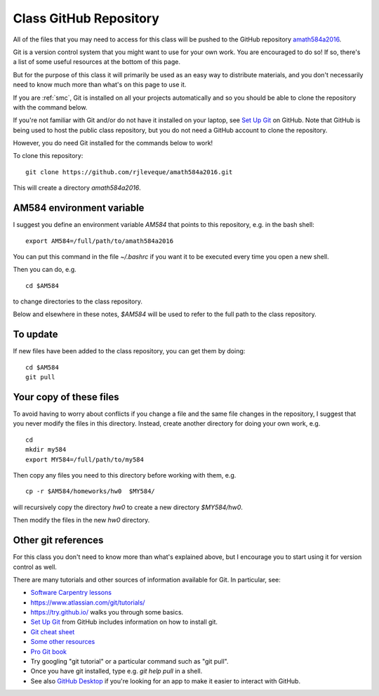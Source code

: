 
.. _class_repos:

Class GitHub Repository
=======================

All of the files that you may need to access for this class will be pushed
to the GitHub repository `amath584a2016
<https://github.com/rjleveque/amath584a2016>`_.

Git is a version control system that you might want to use for your own
work. You are encouraged to do so!  If so, there's a list of some useful
resources at the bottom of this page.

But for the purpose of this class it
will primarily be used as an easy way to distribute materials, and you don't
necessarily need to know much more than what's on this page to use it.  

If you are :ref:`smc`, Git is installed on all your projects 
automatically and so you should be able to clone the repository with the
command below.

If you're not familiar with Git and/or do not have it installed on your
laptop, see `Set Up Git <https://help.github.com/articles/set-up-git/>`_ on
GitHub.  Note that GitHub is being used to host the public class repository, but
you do not need a GitHub account to clone the repository.

However, you do need Git installed for the commands below to work!

To clone this repository::

    git clone https://github.com/rjleveque/amath584a2016.git

This will create a directory `amath584a2016`.  

AM584 environment variable
--------------------------

I suggest you define an environment variable `AM584` that points to this
repository, e.g. in the bash shell::

    export AM584=/full/path/to/amath584a2016

You can put this command in the file `~/.bashrc` if you want it to be
executed every time you open a new shell.  

Then you can do, e.g. ::

    cd $AM584

to change directories to the class repository.

Below and elsewhere in these notes, `$AM584` will be used to refer to the
full path to the class repository.

To update
---------

If new files have been added to the class repository, you can get them by
doing::

    cd $AM584
    git pull

Your copy of these files
------------------------

To avoid having to worry about
conflicts if you change a file and the same file changes in the repository,
I suggest that you never modify the files in this directory.  Instead, 
create another directory for doing your own work, e.g. ::

    cd
    mkdir my584
    export MY584=/full/path/to/my584

Then copy any files you need to this directory before working with them, e.g. ::

    cp -r $AM584/homeworks/hw0  $MY584/

will recursively copy the directory `hw0` to create a new directory `$MY584/hw0`.

Then modify the files in the new `hw0` directory.


Other git references
--------------------

For this class you don't need to know more than what's explained above, but
I encourage you to start using it for version control as well.

There are many tutorials and other sources of information available for Git.
In particular, see:

- `Software Carpentry lessons
  <http://swcarpentry.github.io//git-novice/index.html>`_
- `<https://www.atlassian.com/git/tutorials/>`_
- `<https://try.github.io/>`_ walks you through some basics.
- `Set Up Git <https://help.github.com/articles/set-up-git/>`_ from GitHub
  includes information on how to install git.
- `Git cheat sheet
  <https://education.github.com/git-cheat-sheet-education.pdf>`_
- `Some other resources
  <https://help.github.com/articles/good-resources-for-learning-git-and-github/>`_
- `Pro Git book <http://git-scm.com/doc>`_
- Try googling "git tutorial" or a particular command such as "git pull".
- Once you have git installed, type e.g. `git help pull` in a shell.
- See also `GitHub Desktop <https://desktop.github.com/>`_ if you're looking
  for an app to make it easier to interact with GitHub.

